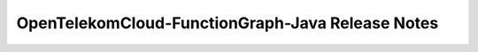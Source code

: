==================================================
 OpenTelekomCloud-FunctionGraph-Java Release Notes
==================================================

.. release-notes:: Release Notes